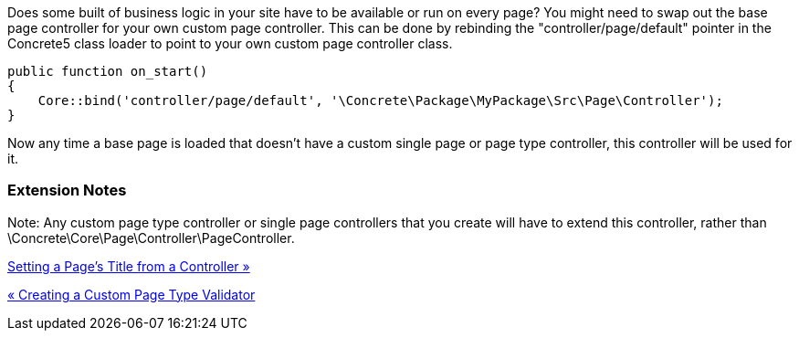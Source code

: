 Does some built of business logic in your site have to be available or run on every page? You might need to swap out the base page controller for your own custom page controller. This can be done by rebinding the "controller/page/default" pointer in the Concrete5 class loader to point to your own custom page controller class.

[code,php]
----
public function on_start()
{
    Core::bind('controller/page/default', '\Concrete\Package\MyPackage\Src\Page\Controller');
}
----

Now any time a base page is loaded that doesn't have a custom single page or page type controller, this controller will be used for it.

=== Extension Notes

Note: Any custom page type controller or single page controllers that you create will have to extend this controller, rather than \Concrete\Core\Page\Controller\PageController.

link:/developers-book/working-with-pages/setting-a-page-s-title-from-a-controller/[Setting a Page's Title from a Controller »]

link:/developers-book/working-with-pages/creating-a-custom-page-type-validator/[« Creating a Custom Page Type Validator]
